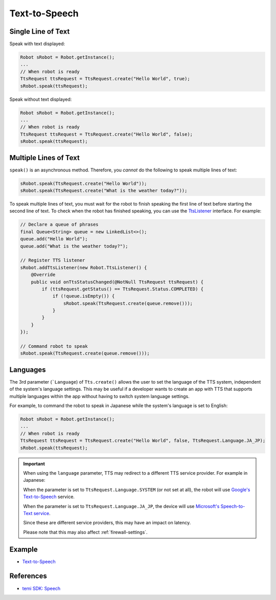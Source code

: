 **************
Text-to-Speech
**************

Single Line of Text
===================
Speak with text displayed:

.. code-block:: Java

  Robot sRobot = Robot.getInstance();
  ...
  // When robot is ready
  TtsRequest ttsRequest = TtsRequest.create("Hello World", true);
  sRobot.speak(ttsRequest);


Speak without text displayed:

.. code-block:: Java

  Robot sRobot = Robot.getInstance();
  ...
  // When robot is ready
  TtsRequest ttsRequest = TtsRequest.create("Hello World", false);
  sRobot.speak(ttsRequest);


Multiple Lines of Text
======================
``speak()`` is an asynchronous method. Therefore, you *cannot* do the following to speak multiple lines of text:

.. code-block:: Java

  sRobot.speak(TtsRequest.create("Hello World"));
  sRobot.speak(TtsRequest.create("What is the weather today?"));

To speak multiple lines of text, you must wait for the robot to finish speaking the first line of text before starting the second line of text. To check when the robot has finished speaking, you can use the `TtsListener <https://github.com/robotemi/sdk/wiki/Speech#ttsListener>`_ interface. For example:

.. code-block:: Java

  // Declare a queue of phrases
  final Queue<String> queue = new LinkedList<>();
  queue.add("Hello World");
  queue.add("What is the weather today?");

  // Register TTS listener
  sRobot.addTtsListener(new Robot.TtsListener() {
      @Override
      public void onTtsStatusChanged(@NotNull TtsRequest ttsRequest) {
          if (ttsRequest.getStatus() == TtsRequest.Status.COMPLETED) {
              if (!queue.isEmpty()) {
                  sRobot.speak(TtsRequest.create(queue.remove()));
              }
          }
      }
  });

  // Command robot to speak
  sRobot.speak(TtsRequest.create(queue.remove()));


Languages
=========
The 3rd parameter (```Language``) of ``Tts.create()`` allows the user to set the language of the TTS system, independent of the system's language settings. This may be useful if a developer wants to create an app with TTS that supports multiple languages within the app without having to switch system language settings.

For example, to command the robot to speak in Japanese while the system's language is set to English:

.. code-block:: Java

  Robot sRobot = Robot.getInstance();
  ...
  // When robot is ready
  TtsRequest ttsRequest = TtsRequest.create("Hello World", false, TtsRequest.Language.JA_JP);
  sRobot.speak(ttsRequest);


.. important::

  When using the ``language`` parameter, TTS may redirect to a different TTS service provider. For example in Japanese: 
  
  When the parameter is set to ``TtsRequest.Language.SYSTEM`` (or not set at all), the robot will use `Google's Text-to-Speech <https://cloud.google.com/text-to-speech/>`_ service. 
  
  When the parameter is set to ``TtsRequest.Language.JA_JP``, the device will use `Microsoft's Speech-to-Text service <https://azure.microsoft.com/en-us/services/cognitive-services/text-to-speech/>`_.
  
  Since these are different service providers, this may have an impact on latency.

  Please note that this may also affect :ref:`firewall-settings`.


Example
=======
* `Text-to-Speech <https://github.com/hapi-robo/temi-guide/tree/master/examples/text-to-speech>`_


References
==========
* `temi SDK: Speech <https://github.com/robotemi/sdk/wiki/Speech>`_

